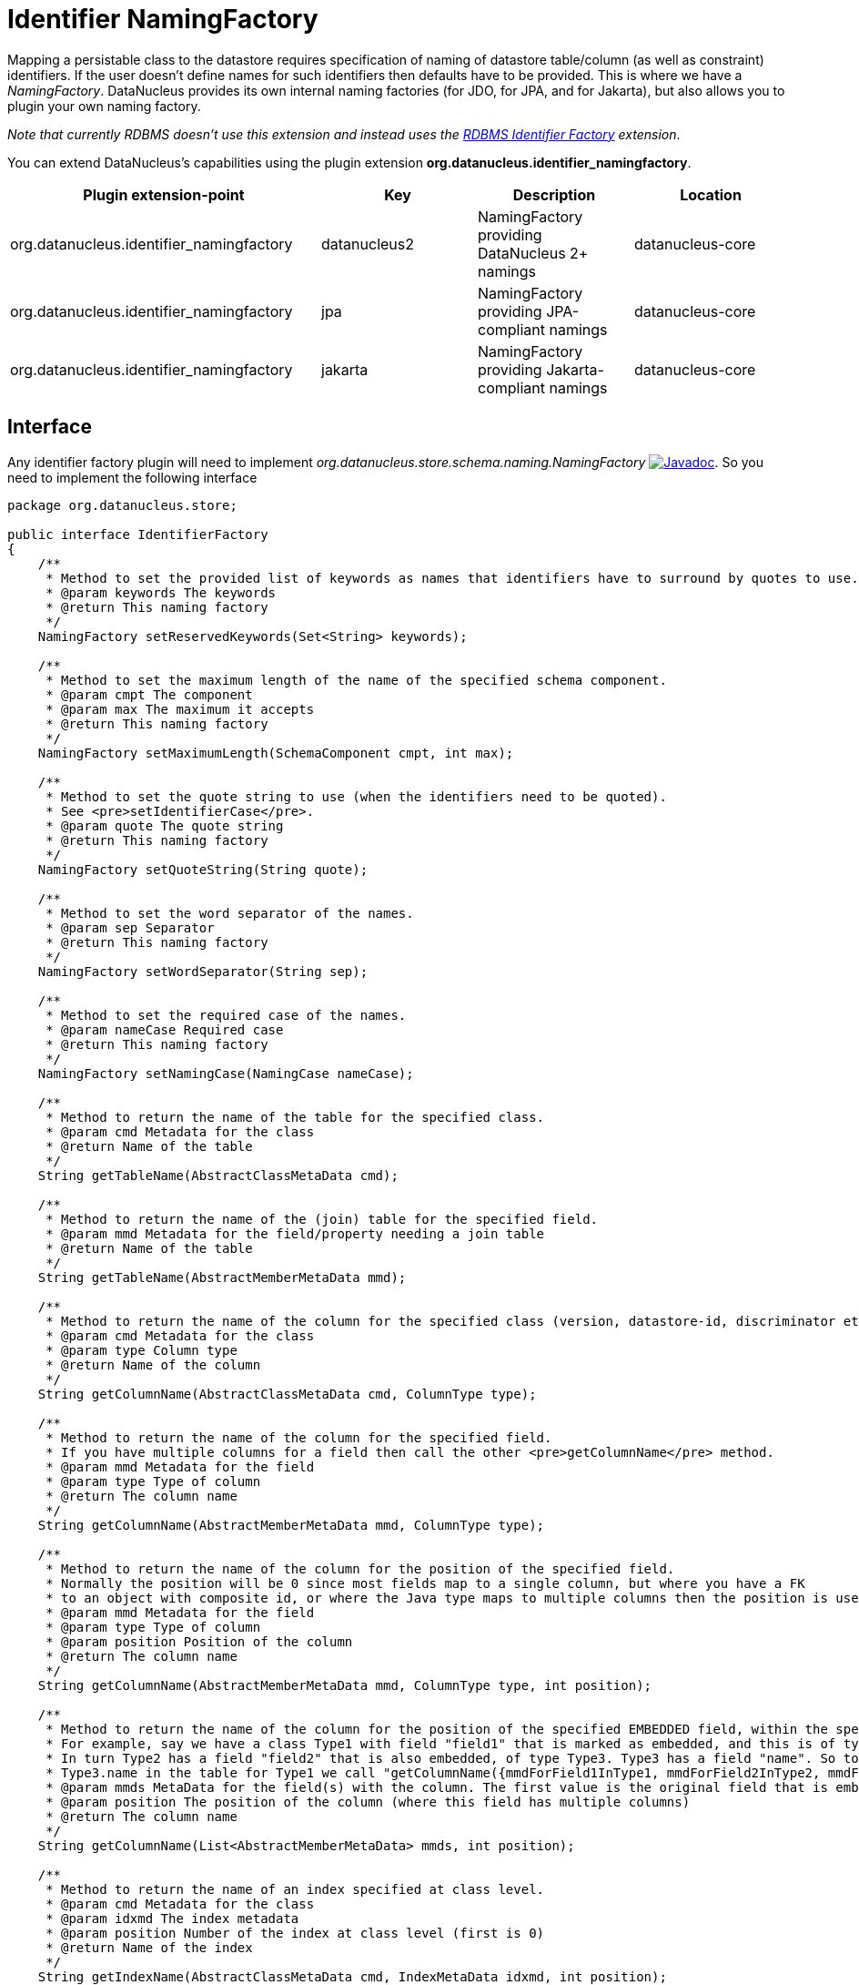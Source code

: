 [[identifier_namingfactory]]
= Identifier NamingFactory
:_basedir: ../
:_imagesdir: images/

Mapping a persistable class to the datastore requires specification of naming of datastore table/column (as well as constraint) identifiers. 
If the user doesn't define names for such identifiers then defaults have to be provided. This is where we have a _NamingFactory_.
DataNucleus provides its own internal naming factories (for JDO, for JPA, and for Jakarta), but also allows you to plugin your own naming factory. 

__Note that currently RDBMS doesn't use this extension and instead uses the xref:extensions.adoc#rdbms_identifier_factory.html[RDBMS Identifier Factory] extension__.

You can extend DataNucleus's capabilities using the plugin extension *org.datanucleus.identifier_namingfactory*.

[cols="2,1,1,1", options="header"]
|===
|Plugin extension-point
|Key
|Description
|Location

|org.datanucleus.identifier_namingfactory
|datanucleus2
|NamingFactory providing DataNucleus 2+ namings
|datanucleus-core

|org.datanucleus.identifier_namingfactory
|jpa
|NamingFactory providing JPA-compliant namings
|datanucleus-core

|org.datanucleus.identifier_namingfactory
|jakarta
|NamingFactory providing Jakarta-compliant namings
|datanucleus-core
|===


== Interface

Any identifier factory plugin will need to implement _org.datanucleus.store.schema.naming.NamingFactory_
image:../images/javadoc.png[Javadoc, link=http://www.datanucleus.org/javadocs/core/latest/org/datanucleus/store/schema/naming/NamingFactory.html].
So you need to implement the following interface

[source,java]
-----
package org.datanucleus.store;

public interface IdentifierFactory
{
    /**
     * Method to set the provided list of keywords as names that identifiers have to surround by quotes to use.
     * @param keywords The keywords
     * @return This naming factory
     */
    NamingFactory setReservedKeywords(Set<String> keywords);

    /**
     * Method to set the maximum length of the name of the specified schema component.
     * @param cmpt The component
     * @param max The maximum it accepts
     * @return This naming factory
     */
    NamingFactory setMaximumLength(SchemaComponent cmpt, int max);

    /**
     * Method to set the quote string to use (when the identifiers need to be quoted).
     * See <pre>setIdentifierCase</pre>.
     * @param quote The quote string
     * @return This naming factory
     */
    NamingFactory setQuoteString(String quote);

    /**
     * Method to set the word separator of the names.
     * @param sep Separator
     * @return This naming factory
     */
    NamingFactory setWordSeparator(String sep);

    /**
     * Method to set the required case of the names.
     * @param nameCase Required case
     * @return This naming factory
     */
    NamingFactory setNamingCase(NamingCase nameCase);

    /**
     * Method to return the name of the table for the specified class.
     * @param cmd Metadata for the class
     * @return Name of the table
     */
    String getTableName(AbstractClassMetaData cmd);

    /**
     * Method to return the name of the (join) table for the specified field.
     * @param mmd Metadata for the field/property needing a join table
     * @return Name of the table
     */
    String getTableName(AbstractMemberMetaData mmd);

    /**
     * Method to return the name of the column for the specified class (version, datastore-id, discriminator etc).
     * @param cmd Metadata for the class
     * @param type Column type
     * @return Name of the column
     */
    String getColumnName(AbstractClassMetaData cmd, ColumnType type);

    /**
     * Method to return the name of the column for the specified field.
     * If you have multiple columns for a field then call the other <pre>getColumnName</pre> method.
     * @param mmd Metadata for the field
     * @param type Type of column
     * @return The column name
     */
    String getColumnName(AbstractMemberMetaData mmd, ColumnType type);

    /**
     * Method to return the name of the column for the position of the specified field.
     * Normally the position will be 0 since most fields map to a single column, but where you have a FK
     * to an object with composite id, or where the Java type maps to multiple columns then the position is used.
     * @param mmd Metadata for the field
     * @param type Type of column
     * @param position Position of the column
     * @return The column name
     */
    String getColumnName(AbstractMemberMetaData mmd, ColumnType type, int position);

    /**
     * Method to return the name of the column for the position of the specified EMBEDDED field, within the specified owner field.
     * For example, say we have a class Type1 with field "field1" that is marked as embedded, and this is of type Type2. 
     * In turn Type2 has a field "field2" that is also embedded, of type Type3. Type3 has a field "name". So to get the column name for
     * Type3.name in the table for Type1 we call "getColumnName({mmdForField1InType1, mmdForField2InType2, mmdForNameInType3}, 0)".
     * @param mmds MetaData for the field(s) with the column. The first value is the original field that is embedded, followed by fields of the embedded object(s).
     * @param position The position of the column (where this field has multiple columns)
     * @return The column name
     */
    String getColumnName(List<AbstractMemberMetaData> mmds, int position);

    /**
     * Method to return the name of an index specified at class level.
     * @param cmd Metadata for the class
     * @param idxmd The index metadata
     * @param position Number of the index at class level (first is 0)
     * @return Name of the index
     */
    String getIndexName(AbstractClassMetaData cmd, IndexMetaData idxmd, int position);

    /**
     * Method to return the name of an index specified at member level.
     * @param mmd Metadata for the member
     * @param idxmd The index metadata
     * @return Name of the index
     */
    String getIndexName(AbstractMemberMetaData mmd, IndexMetaData idxmd);

    // TODO Support foreign-key naming

    /**
     * Method to return the name of sequence.
     * @param seqmd Metadata for the sequence
     * @return Name of the sequence
     */
    String getSequenceName(SequenceMetaData seqmd);
}
-----

Be aware that you can extend _org.datanucleus.store.schema.naming.AbstractNamingFactory_
image:../images/javadoc.png[Javadoc, link=http://www.datanucleus.org/javadocs/core/org/datanucleus/store/schema/naming/AbstractNamingFactory.html].


== Implementation

Let's assume that you want to provide your own identifier factory _MyNamingFactory_

[source,java]
-----
package mydomain;

import org.datanucleus.store.schema.naming.AbstractNamingFactory

public class MyIdentifierFactory extends AbstractNamingFactory
{
    /**
     * Constructor.
     * @param nucCtx NucleusContext
     */
    public MyNamingFactory(NucleusContext nucCtx)
    {
        super(nucCtx);
        ...
    }

    .. (implement the rest of the interface)
}
-----

== Plugin Specification

When we have defined our "NamingFactory" we just need to make it into a DataNucleus plugin. To do this you simply add a file 
`plugin.xml` to your JAR at the root. This file should look like this

[source,xml]
-----
<?xml version="1.0"?>
<plugin id="mydomain" name="DataNucleus plug-ins" provider-name="My Company">
    <extension point="org.datanucleus.identifier_namingfactory">
        <identifierfactory name="myfactory" class-name="mydomain.MyNamingFactory"/>
    </extension>
</plugin>
-----

Note that you also require a MANIFEST.MF file as xref:extensions.adoc#MANIFEST[described above].


== Plugin Usage

The only thing remaining is to use your new _NamingFactory_ plugin. 
You do this by having your plugin in the CLASSPATH at runtime, and setting the PMF property __datanucleus.identifier.namingFactory__ to _myfactory_ 
(the name you specified in the `plugin.xml` file).

